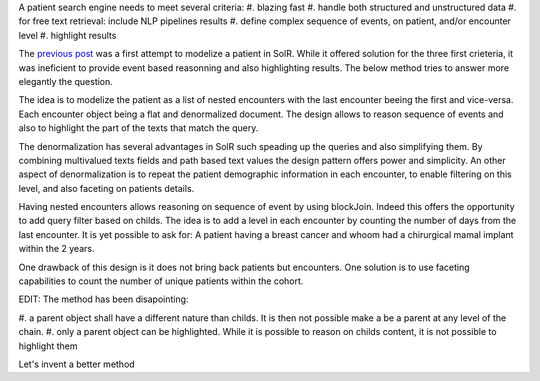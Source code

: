 .. title: Rendering patients in SolR (part-2)
.. slug: rendering-patients-in-solr-part-2
.. date: 2018-12-04 00:43:57 UTC+01:00
.. tags: SolR, medical, search engine
.. category: data engineering
.. status: private
.. link: 
.. description: 
.. type: text

A patient search engine needs to meet several criteria:
#. blazing fast
#. handle both structured and unstructured data
#. for free text retrieval: include NLP pipelines results
#. define complex sequence of events, on patient, and/or encounter level
#. highlight results


The `previous post <https://parisni.github.io/weblog/posts/rendering-patients-in-solr>`_ was
a first attempt to modelize a patient in SolR. While it offered solution
for the three first crieteria, it was ineficient to provide event based
reasonning and also highlighting results. The below method tries to answer more
elegantly the question.


The idea is to modelize the patient as a list of nested encounters with the
last encounter beeing the first and vice-versa. Each encounter object being a
flat and denormalized document. The design allows to reason sequence of events
and also to highlight the part of the texts that match the query.

.. image:: /images/encounter_nested.jpg
    :width: 200%
    :align: center
    :alt: Encounter Nested

The denormalization has several advantages in SolR such speading up the queries
and also simplifying them. By combining multivalued texts fields and path based
text values the design pattern offers power and simplicity. An other aspect of
denormalization is to repeat the patient demographic information in each
encounter, to enable filtering on this level, and also faceting on patients
details.


Having nested encounters allows reasoning on sequence of event by using
blockJoin. Indeed this offers the opportunity to add query filter based on
childs. The idea is to add a level in each encounter by counting the number of
days from the last encounter. It is yet possible to ask for:
A patient having a breast cancer and whoom had a chirurgical mamal implant
within the 2 years.


One drawback of this design is it does not bring back patients but encounters.
One solution is to use faceting capabilities to count the number of unique
patients within the cohort.

EDIT: The method has been disapointing:

#. a parent object shall have a different nature than childs. It is then not
possible make a be a parent at any level of the chain.
#. only a parent object can be highlighted. While it is possible to reason on
childs content, it is not possible to highlight them

Let's invent a better method
